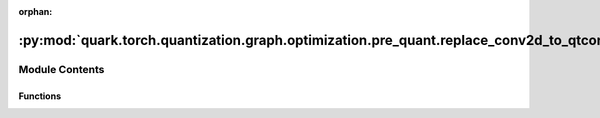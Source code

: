 :orphan:

:py:mod:`quark.torch.quantization.graph.optimization.pre_quant.replace_conv2d_to_qtconv2d`
==========================================================================================

.. py:module:: quark.torch.quantization.graph.optimization.pre_quant.replace_conv2d_to_qtconv2d


Module Contents
---------------


Functions
~~~~~~~~~

.. autoapisummary::

   quark.torch.quantization.graph.optimization.pre_quant.replace_conv2d_to_qtconv2d.replace_conv2d_qtconv2d



.. py:function:: replace_conv2d_qtconv2d(m: torch.fx.GraphModule) -> torch.fx.GraphModule

   replace [ops.aten.conv2d] to QuantConv2d
   ops.aten.conv2d:
       args: (Tensor input, Tensor weight, Tensor? bias=None, SymInt[2] stride=1, SymInt[2] padding=0, SymInt[2] dilation=1, SymInt groups=1) -> Tensor
       required: [input, weight]
       optional: [bias=None, SymInt[2] stride=1, SymInt[2] padding=0, SymInt[2] dilation=1, SymInt groups=1]


